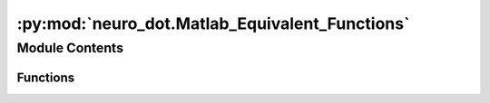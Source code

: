 :py:mod:`neuro_dot.Matlab_Equivalent_Functions`
===============================================

.. py:module:: neuro_dot.Matlab_Equivalent_Functions


Module Contents
---------------


Functions
~~~~~~~~~

.. autoapisummary::

   neuro_dot.Matlab_Equivalent_Functions.rms_py



.. py:function:: rms_py(rms_input)

   RMS_PY Computes the RMS value for each column of a row vector.

   For matrices (N x M), rms_py(rms_input) is a row vector containing the RMS value from each column

   For complex input, rms_py separates the real and imaginary portions of each column of rms_input, squares them,
   and then takes the square root of the mean of that value

   For real input, the root mean square is calculated as follows:


